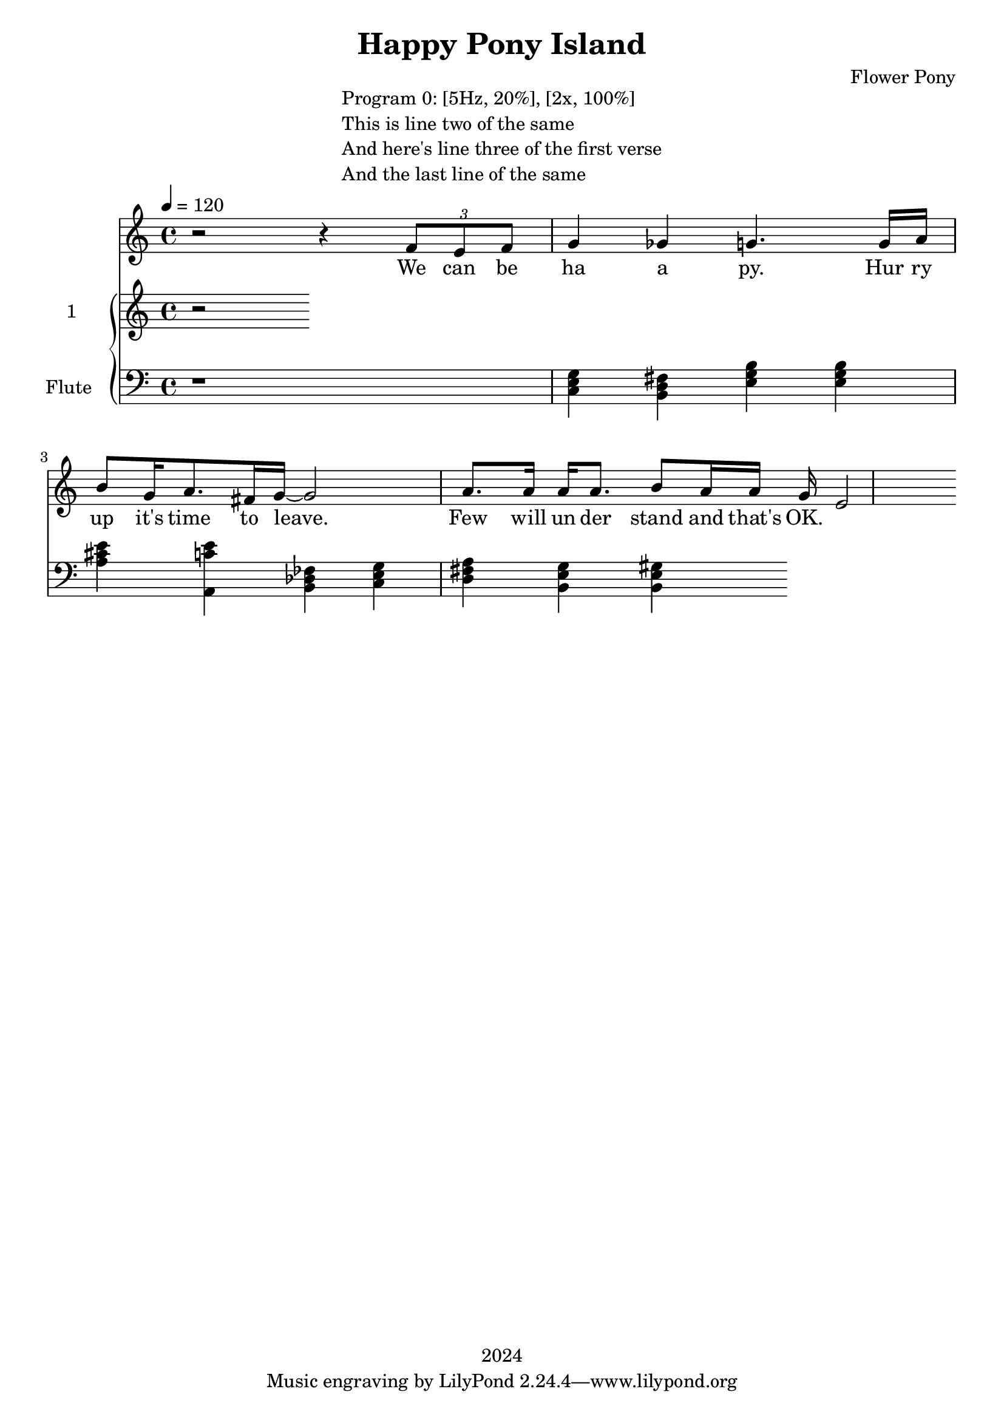 \version "2.21.0"

\header {
 date = "2024"
 copyright = "2024"
 title = "Happy Pony Island"
 composer = "Flower Pony"
}


\book {

\markup {
  \fill-line {
    ""
    {
      \column {
        \left-align {
          "Program 0: [5Hz, 20%], [2x, 100%]"
          "This is line two of the same"
          "And here's line three of the first verse"
          "And the last line of the same"
        }
      }
    }
    ""
  }
}

  \score {
  <<
    \new Staff = "singer" <<
      \new Voice = "vocal" { \time 4/4

 % Starting with rests to come in on the fourth count
  r2 r4 
  \tuplet 3/2 { f'8 e'8 f'8 } % Triplet starting on the fourth count
  g'4 ges'4 g'4.
                     g'16 a'16 b'8 g'16 a'8. fis'16 g'16~ g'2

                     a'8. a'16 a'16 a'8. b'8 a'16 a'16 g'16 e'2}
      \addlyrics { 

                    We can be ha a py.
                    Hur ry up it's time to leave.
                    Few will un der stand and that's OK. }
                            
    >>
\new PianoStaff = "piano" <<
      \new Staff = "upper" \with {
  instrumentName = "1"
  shortInstrumentName = "1"
}
{
        \set Staff.midiInstrument = "glockenspiel"
        \tempo 4 = 120 % This sets the quarter note (crotchet) to 120 BPM

       \clef treble 
        \time 4/4 


                                        { r }
      }
      \new Staff = "lower" 
\with {
  instrumentName = "Flute "
  shortInstrumentName = ""
} { 
        \set Staff.midiInstrument = "flute"
        \tempo 4 = 120 % This sets the quarter note (crotchet) to 120 BPM

        \clef bass 
        \time 4/4 
       { r1 <c e g>4 <b, d fis> <e g b> <e g b> <a cis' e'> <a, c' e'> <b, des fes> <c e g> <d fis a> <b, e g> <b, e gis>  } 
      }
    >>


  >>
  \layout { }
  \midi { }
  }
}
